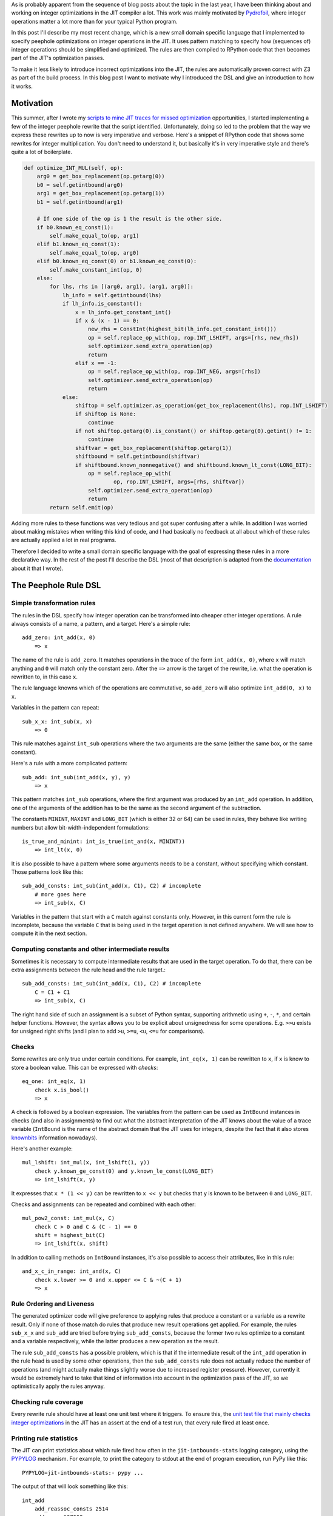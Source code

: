 .. title: A DSL for Peephole Transformation Rules of Integer Operations in the PyPy JIT
.. slug: jit-bug-finding-smt-fuzzing
.. date: 2024-10-25 18:00:00 UTC
.. tags: jit, z3
.. category:
.. link:
.. description:
.. type: rest
.. author: CF Bolz-Tereick

As is probably apparent from the sequence of blog posts about the topic in the
last year, I have been thinking about and working on integer optimizations in the JIT
compiler a lot. This work was mainly motivated by Pydrofoil_, where integer
operations matter a lot more than for your typical Python program.

.. _Pydrofoil: https://docs.pydrofoil.org/en/latest/

In this post I'll describe my most recent change, which is a new small domain
specific language that I implemented to specify peephole optimizations on
integer operations in the JIT.
It uses pattern matching to specify how (sequences of) integer operations
should be simplified and optimized. The rules are then compiled to
RPython code that then becomes part of the JIT's optimization passes.

To make it less likely to introduce incorrect optimizations into the JIT, the
rules are automatically proven correct with Z3 as part of the build process.
In this blog post I want to motivate why I introduced the DSL and give an
introduction to how it works.

Motivation
===========================

This summer, after I wrote my `scripts to mine JIT traces for missed optimization`__
opportunities, I started implementing a few of the integer peephole rewrite that
the script identified. Unfortunately, doing so led to the problem that the way
we express these rewrites up to now is very imperative and verbose. Here's a
snippet of RPython code that shows some rewrites for integer multiplication. You
don't need to understand it, but basically it's in very imperative style and
there's quite a lot of boilerplate.

.. __: /posts/2024/07/mining-jit-traces-missing-optimizations-z3.html

.. code:: python

    def optimize_INT_MUL(self, op):
        arg0 = get_box_replacement(op.getarg(0))
        b0 = self.getintbound(arg0)
        arg1 = get_box_replacement(op.getarg(1))
        b1 = self.getintbound(arg1)

        # If one side of the op is 1 the result is the other side.
        if b0.known_eq_const(1):
            self.make_equal_to(op, arg1)
        elif b1.known_eq_const(1):
            self.make_equal_to(op, arg0)
        elif b0.known_eq_const(0) or b1.known_eq_const(0):
            self.make_constant_int(op, 0)
        else:
            for lhs, rhs in [(arg0, arg1), (arg1, arg0)]:
                lh_info = self.getintbound(lhs)
                if lh_info.is_constant():
                    x = lh_info.get_constant_int()
                    if x & (x - 1) == 0:
                        new_rhs = ConstInt(highest_bit(lh_info.get_constant_int()))
                        op = self.replace_op_with(op, rop.INT_LSHIFT, args=[rhs, new_rhs])
                        self.optimizer.send_extra_operation(op)
                        return
                    elif x == -1:
                        op = self.replace_op_with(op, rop.INT_NEG, args=[rhs])
                        self.optimizer.send_extra_operation(op)
                        return
                else:
                    shiftop = self.optimizer.as_operation(get_box_replacement(lhs), rop.INT_LSHIFT)
                    if shiftop is None:
                        continue
                    if not shiftop.getarg(0).is_constant() or shiftop.getarg(0).getint() != 1:
                        continue
                    shiftvar = get_box_replacement(shiftop.getarg(1))
                    shiftbound = self.getintbound(shiftvar)
                    if shiftbound.known_nonnegative() and shiftbound.known_lt_const(LONG_BIT):
                        op = self.replace_op_with(
                                op, rop.INT_LSHIFT, args=[rhs, shiftvar])
                        self.optimizer.send_extra_operation(op)
                        return
            return self.emit(op)

Adding more rules to these functions was very tedious and got super confusing
after a while. In addition I was worried about making mistakes when writing this
kind of code, and I had basically no feedback at all about which of these rules
are actually applied a lot in real programs.

Therefore I decided to write a small domain specific language with the goal of
expressing these rules in a more declarative way. In the rest of the post I'll
describe the DSL (most of that description is adapted from the documentation__
about it that I wrote).

.. __: https://rpython.readthedocs.io/en/latest/jit/ruleopt.html

The Peephole Rule DSL
============================

Simple transformation rules
--------------------------------------------------------------

The rules in the DSL specify how integer operation can be transformed into
cheaper other integer operations. A rule always consists of a name, a pattern,
and a target. Here's a simple rule::

    add_zero: int_add(x, 0)
        => x

The name of the rule is ``add_zero``. It matches operations in the trace of the
form ``int_add(x, 0)``, where ``x`` will match anything and ``0`` will match only the
constant zero. After the ``=>`` arrow is the target of the rewrite, i.e. what the
operation is rewritten to, in this case ``x``.

The rule language knowns which of the operations are commutative, so ``add_zero``
will also optimize ``int_add(0, x)`` to ``x``.

Variables in the pattern can repeat::

    sub_x_x: int_sub(x, x)
        => 0

This rule matches against ``int_sub`` operations where the two arguments are the
same (either the same box, or the same constant).

Here's a rule with a more complicated pattern::

    sub_add: int_sub(int_add(x, y), y)
        => x

This pattern matches ``int_sub`` operations, where the first argument was
produced by an ``int_add`` operation. In addition, one of the arguments of the
addition has to be the same as the second argument of the subtraction.

The constants ``MININT``, ``MAXINT`` and ``LONG_BIT`` (which is either 32 or 64) can
be used in rules, they behave like writing numbers but allow
bit-width-independent formulations::

    is_true_and_minint: int_is_true(int_and(x, MININT))
        => int_lt(x, 0)

It is also possible to have a pattern where some arguments needs to be a
constant, without specifying which constant. Those patterns look like this::

    sub_add_consts: int_sub(int_add(x, C1), C2) # incomplete
        # more goes here
        => int_sub(x, C)

Variables in the pattern that start with a ``C`` match against constants only.
However, in this current form the rule is incomplete, because the variable ``C``
that is being used in the target operation is not defined anywhere. We will see
how to compute it in the next section.

Computing constants and other intermediate results
--------------------------------------------------------------

Sometimes it is necessary to compute intermediate results that are used in the
target operation. To do that, there can be extra assignments between the rule head
and the rule target.::

    sub_add_consts: int_sub(int_add(x, C1), C2) # incomplete
        C = C1 + C1
        => int_sub(x, C)

The right hand side of such an assignment is a subset of Python syntax,
supporting arithmetic using ``+``, ``-``, ``*``, and certain helper functions.
However, the syntax allows you to be explicit about unsignedness for some
operations. E.g. ``>>u`` exists for unsigned right shifts (and I plan to add
``>u``, ``>=u``, ``<u``, ``<=u`` for comparisons).

Checks
--------------------------------------------------------------

Some rewrites are only true under certain conditions. For example,
``int_eq(x, 1)`` can be rewritten to ``x``, if ``x`` is know to store a boolean value. This can
be expressed with *checks*::

    eq_one: int_eq(x, 1)
        check x.is_bool()
        => x

A check is followed by a boolean expression. The variables from the pattern can
be used as ``IntBound`` instances in checks (and also in assignments) to find out
what the abstract interpretation of the JIT knows about the value of a trace variable
(``IntBound`` is the name of the abstract domain that the JIT uses for integers,
despite the fact that it also stores knownbits__ information nowadays).

.. __: /posts/2024/08/toy-knownbits.html

Here's another example::

    mul_lshift: int_mul(x, int_lshift(1, y))
        check y.known_ge_const(0) and y.known_le_const(LONG_BIT)
        => int_lshift(x, y)

It expresses that ``x * (1 << y)`` can be rewritten to ``x << y`` but checks that
``y`` is known to be between ``0`` and ``LONG_BIT``.

Checks and assignments can be repeated and combined with each other::

    mul_pow2_const: int_mul(x, C)
        check C > 0 and C & (C - 1) == 0
        shift = highest_bit(C)
        => int_lshift(x, shift)

In addition to calling methods on ``IntBound`` instances, it's also possible to
access their attributes, like in this rule::

    and_x_c_in_range: int_and(x, C)
        check x.lower >= 0 and x.upper <= C & ~(C + 1)
        => x



Rule Ordering and Liveness
--------------------------------------------------------------

The generated optimizer code will give preference to applying rules that
produce a constant or a variable as a rewrite result. Only if none of those
match do rules that produce new result operations get applied. For example, the
rules ``sub_x_x`` and ``sub_add`` are tried before trying ``sub_add_consts``,
because the former two rules optimize to a constant and a variable
respectively, while the latter produces a new operation as the result.

The rule ``sub_add_consts`` has a possible problem, which is that if the
intermediate result of the ``int_add`` operation in the rule head is used by
some other operations, then the ``sub_add_consts`` rule does not actually
reduce the number of operations (and might actually make things slightly worse
due to increased register pressure). However, currently it would be extremely
hard to take that kind of information into account in the optimization pass of
the JIT, so we optimistically apply the rules anyway.

Checking rule coverage
--------------------------------------------------------------

Every rewrite rule should have at least one unit test where it triggers. To
ensure this, the `unit test file that mainly checks integer optimizations`__ in the
JIT has an assert at the end of a test run, that every rule fired at least once.

.. __: https://github.com/pypy/pypy/blob/main/rpython/jit/metainterp/optimizeopt/test/test_optimizeintbound.py

Printing rule statistics
--------------------------------------------------------------

The JIT can print statistics about which rule fired how often in the
``jit-intbounds-stats`` logging category, using the `PYPYLOG`_ mechanism. For
example, to print the category to stdout at the end of program execution, run
PyPy like this::

    PYPYLOG=jit-intbounds-stats:- pypy ...

The output of that will look something like this::

    int_add
        add_reassoc_consts 2514
        add_zero 107008
    int_sub
        sub_zero 31519
        sub_from_zero 523
        sub_x_x 3153
        sub_add_consts 159
        sub_add 55
        sub_sub_x_c_c 1752
        sub_sub_c_x_c 0
        sub_xor_x_y_y 0
        sub_or_x_y_y 0
    int_mul
        mul_zero 0
        mul_one 110
        mul_minus_one 0
        mul_pow2_const 1456
        mul_lshift 0
    ...

.. _`PYPYLOG`: https://rpython.readthedocs.io/en/latest/logging.html

Proofs
--------------------------------------------------------------

It is very easy to write a peephole rule that is not correct in all corner
cases. Therefore all the rules are proven correct with Z3 before compiled into
actual JIT code, by default. When the proof fails, a (hopefully minimal)
counterexample is printed. The counterexample consists of values for all the
inputs that fulfil the checks, values for the intermediate expressions, and
then two *different* values for the source and the target operations.

E.g. if we try to add the incorrect rule::

    mul_is_add: int_mul(a, b)
        => int_add(a, b)

We get the following counterexample as output::

    Could not prove correctness of rule 'mul_is_add'
    in line 1
    counterexample given by Z3:
    counterexample values:
    a: 0
    b: 1
    operation int_mul(a, b) with Z3 formula a*b
    has counterexample result vale: 0
    BUT
    target expression: int_add(a, b) with Z3 formula a + b
    has counterexample value: 1

If we add conditions, they are taken into account and the counterexample will
fulfil the conditions::

    mul_is_add: int_mul(a, b)
        check a.known_gt_const(1) and b.known_gt_const(2)
        => int_add(a, b)

This leads to the following counterexample::

    Could not prove correctness of rule 'mul_is_add'
    in line 46
    counterexample given by Z3:
    counterexample values:
    a: 2
    b: 3
    operation int_mul(a, b) with Z3 formula a*b
    has counterexample result vale: 6
    BUT
    target expression: int_add(a, b) with Z3 formula a + b
    has counterexample value: 5

Some ``IntBound`` methods cannot be used in Z3 proofs because they have `too
complex control flow`__ If that is the case, they can have Z3-equivalent
formulations defined (in every
case this is done, it's a potential proof hole if the Z3 friendly reformulation
and the real implementation differ from each other, therefore extra care is
required to make very sure they are equivalent).

.. __: /posts/2024/08/toy-knownbits.html#cases-where-this-style-of-z3-proof-doesnt-work).

It's possible to skip the proof of individual rules entirely by adding
``SORRY_Z3`` to its body (but we should try not to do that too often)::

    eq_different_knownbits: int_eq(x, y)
        SORRY_Z3
        check x.known_ne(y)
        => 0

Checking for satisfiability
--------------------------------------------------------------

In addition to checking whether the rule yields a correct optimization, we also
check whether the rule can ever apply. This ensures that there are *some*
runtime values that would fulfil all the checks in a rule. Here's an example of
a rule violating this::

    never_applies: int_is_true(x)
        check x.known_lt_const(0) and x.known_gt_const(0) # impossible condition, always False
        => x

Right now the error messages if this goes wrong are not completely easy to
understand, I hope to be able to improve this later::

    Rule 'never_applies' cannot ever apply
    in line 1
    Z3 did not manage to find values for variables x such that the following condition becomes True:
    And(x <= x_upper,
        x_lower <= x,
        If(x_upper < 0, x_lower > 0, x_upper < 0))


Implementation Notes
--------------------------------------------------------------

The implementation of the DSL is done in a relatively ad-hoc manner. It is
parsed using `rply`__, there's a small type checker that tries to find common
problems in how the rules are written. Z3 is again used via the Python API. The
pattern matching RPython code is generated using an approach inspired by Luc
Maranget's paper `Compiling Pattern Matching to Good Decision Trees`__, see
`this blog post`__ for an approachable introduction.

.. __: https://rply.readthedocs.io/
.. __: http://moscova.inria.fr/~maranget/papers/ml05e-maranget.pdf
.. __: https://compiler.club/compiling-pattern-matching/

Conclusion
=====================================================

Now that I've described the DSL, here are the rules that are equivalent to the
imperative code in the motivation section::

    mul_zero: int_mul(x, 0)
        => 0

    mul_one: int_mul(x, 1)
        => x

    mul_minus_one: int_mul(x, -1)
        => int_neg(x)

    mul_pow2_const: int_mul(x, C)
        check C > 0 and C & (C - 1) == 0
        shift = highest_bit(C)
        => int_lshift(x, shift)

    mul_lshift: int_mul(x, int_lshift(1, y))
        check y.known_ge_const(0) and y.known_le_const(LONG_BIT)
        => int_lshift(x, y)


The current status of the DSL is that it got merged to PyPy's main branch. I
rewrote a part of the integer rewrites `into the DSL`__, but some are still in the
old imperative style (mostly for complicated reasons, the easily ported ones are
all done). Since I've only been porting optimizations that had existed prior to
the existence of the DSL, performance numbers of benchmarks didn't change.

.. __: https://github.com/pypy/pypy/blob/main/rpython/jit/metainterp/ruleopt/real.rules

There are a number of features that are still missing and some possible
extensions that I plan to work on in the future:

- All the integer operations that the DSL handles so far are the variants that
  do not check for overflow (or where overflow was proven to be impossible to
  happen). In regular Python code the overflow-checking variants `int_add_ovf`
  etc are much more common, but the DSL doesn't support them yet. I plan to fix
  this, but don't completely understand how the correctness proofs for them
  should be done correctly.

- A related problem is that I don't understand what it means for a rewrite to be
  correct if some of the operations are only defined for a subset of the input
  values. E.g. division isn't defined if the divisor is zero. In theory, a
  division operation in the trace should always be preceded by a check that the
  divisor isn't zero. But sometimes other optimization move the check around and
  the connection to the division gets lost or muddled. What optimizations can we
  still safely perform on the division? There's lots of prior work on this
  question, but I still don't understand what the correct approach in our
  context would be.

- Ordering comparisons like `int_lt`, `int_le` and their unsigned variants are
  not ported to the DSL yet. Comparisons are an area where the JIT is not super
  good yet at optimizing away operations. This is a pretty big topic and I've
  started a project with Nico Rittinhaus to try to improve the situation a bit
  more generally.

- A more advanced direction of work would be to implement a simplified form of
  `e-graphs`__ (or `ae-graphs`__). The JIT has like half of an e-graph data
  structure already, and we probably can't afford a full one in terms of compile
  time costs, but maybe we can have two thirds or something?

- The DSL isn't integrated with common subexpression elimination yet, and that
  could potentially yield some further improvement.

.. __: https://egraphs-good.github.io/
.. __: https://vimeo.com/843540328
